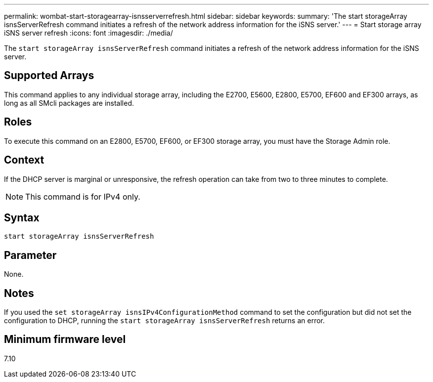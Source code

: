 ---
permalink: wombat-start-storagearray-isnsserverrefresh.html
sidebar: sidebar
keywords: 
summary: 'The start storageArray isnsServerRefresh command initiates a refresh of the network address information for the iSNS server.'
---
= Start storage array iSNS server refresh
:icons: font
:imagesdir: ./media/

[.lead]
The `start storageArray isnsServerRefresh` command initiates a refresh of the network address information for the iSNS server.

== Supported Arrays

This command applies to any individual storage array, including the E2700, E5600, E2800, E5700, EF600 and EF300 arrays, as long as all SMcli packages are installed.

== Roles

To execute this command on an E2800, E5700, EF600, or EF300 storage array, you must have the Storage Admin role.

== Context

If the DHCP server is marginal or unresponsive, the refresh operation can take from two to three minutes to complete.

[NOTE]
====
This command is for IPv4 only.

====

== Syntax

----
start storageArray isnsServerRefresh
----

== Parameter

None.

== Notes

If you used the `set storageArray isnsIPv4ConfigurationMethod` command to set the configuration but did not set the configuration to DHCP, running the `start storageArray isnsServerRefresh` returns an error.

== Minimum firmware level

7.10
